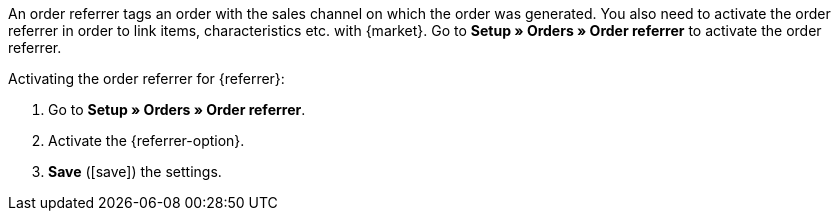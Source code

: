 An order referrer tags an order with the sales channel on which the order was generated. You also need to activate the order referrer in order to link items, characteristics etc. with {market}. Go to *Setup » Orders » Order referrer* to activate the order referrer.

[.instruction]
Activating the order referrer for {referrer}:

. Go to *Setup » Orders » Order referrer*.
. Activate the {referrer-option}.
ifdef::idealo-direkt[]
. *_Optional:_* To use idealo Checkout, also activate the order referrer *idealo Checkout*. +
→ If you activate the order referrer *idealo Checkout*, the column *checkout_approved* in the CSV file that is generated in the elastic export is set to *true*.
endif::idealo-direkt[]
. *Save* (icon:save[role="green"]) the settings.

////
:market: xxxx
:referrer: xxxx
:referrer-option:xxx
////
